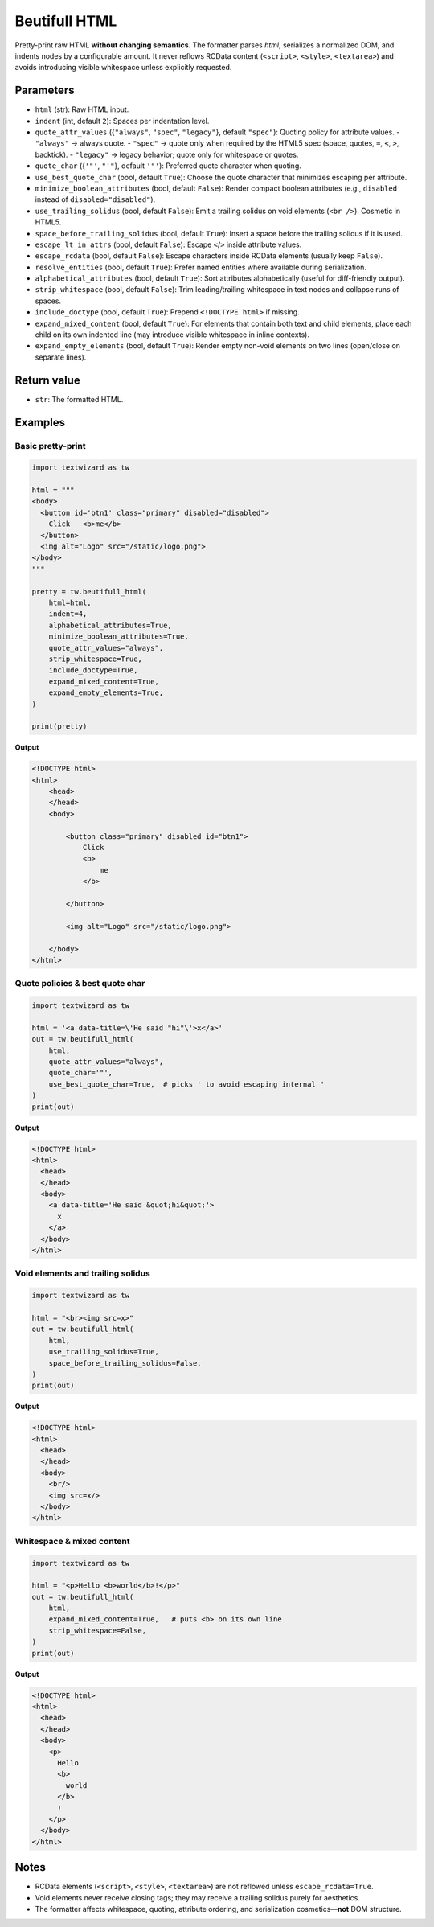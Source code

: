 ================
Beutifull HTML
================

Pretty-print raw HTML **without changing semantics**. The formatter parses *html*,
serializes a normalized DOM, and indents nodes by a configurable amount. It never
reflows RCData content (``<script>``, ``<style>``, ``<textarea>``) and avoids
introducing visible whitespace unless explicitly requested.

Parameters
==========

- ``html`` (str): Raw HTML input.
- ``indent`` (int, default ``2``): Spaces per indentation level.
- ``quote_attr_values`` ({``"always"``, ``"spec"``, ``"legacy"``}, default ``"spec"``):
  Quoting policy for attribute values.
  - ``"always"`` → always quote.
  - ``"spec"``  → quote only when required by the HTML5 spec (space, quotes, ``=``, ``<``, ``>``, backtick).
  - ``"legacy"`` → legacy behavior; quote only for whitespace or quotes.
- ``quote_char`` ({``'"'``, ``"'"``}, default ``'"'``): Preferred quote character when quoting.
- ``use_best_quote_char`` (bool, default ``True``): Choose the quote character that minimizes escaping per attribute.
- ``minimize_boolean_attributes`` (bool, default ``False``): Render compact boolean attributes (e.g., ``disabled`` instead of ``disabled="disabled"``).
- ``use_trailing_solidus`` (bool, default ``False``): Emit a trailing solidus on void elements (``<br />``). Cosmetic in HTML5.
- ``space_before_trailing_solidus`` (bool, default ``True``): Insert a space before the trailing solidus if it is used.
- ``escape_lt_in_attrs`` (bool, default ``False``): Escape ``<``/``>`` inside attribute values.
- ``escape_rcdata`` (bool, default ``False``): Escape characters inside RCData elements (usually keep ``False``).
- ``resolve_entities`` (bool, default ``True``): Prefer named entities where available during serialization.
- ``alphabetical_attributes`` (bool, default ``True``): Sort attributes alphabetically (useful for diff-friendly output).
- ``strip_whitespace`` (bool, default ``False``): Trim leading/trailing whitespace in text nodes and collapse runs of spaces.
- ``include_doctype`` (bool, default ``True``): Prepend ``<!DOCTYPE html>`` if missing.
- ``expand_mixed_content`` (bool, default ``True``): For elements that contain both text and child elements, place each child on its own indented line (may introduce visible whitespace in inline contexts).
- ``expand_empty_elements`` (bool, default ``True``): Render empty non-void elements on two lines (open/close on separate lines).

Return value
============

- ``str``: The formatted HTML.

Examples
========

Basic pretty-print
------------------

.. code-block:: python

   import textwizard as tw

   html = """
   <body>
     <button id='btn1' class="primary" disabled="disabled">
       Click   <b>me</b>
     </button>
     <img alt="Logo" src="/static/logo.png">
   </body>
   """

   pretty = tw.beutifull_html(
       html=html,
       indent=4,
       alphabetical_attributes=True,
       minimize_boolean_attributes=True,
       quote_attr_values="always",
       strip_whitespace=True,
       include_doctype=True,
       expand_mixed_content=True,
       expand_empty_elements=True,
   )

   print(pretty)

**Output**

.. code-block:: html

    <!DOCTYPE html>
    <html>
        <head>
        </head>
        <body>
    
            <button class="primary" disabled id="btn1">
                Click
                <b>
                    me
                </b>
    
            </button>
    
            <img alt="Logo" src="/static/logo.png">
    
        </body>
    </html>

Quote policies & best quote char
--------------------------------

.. code-block:: python

   import textwizard as tw

   html = '<a data-title=\'He said "hi"\'>x</a>'
   out = tw.beutifull_html(
       html,
       quote_attr_values="always",
       quote_char='"',
       use_best_quote_char=True,  # picks ' to avoid escaping internal "
   )
   print(out)
   
**Output**

.. code-block:: html

    <!DOCTYPE html>
    <html>
      <head>
      </head>
      <body>
        <a data-title='He said &quot;hi&quot;'>
          x
        </a>
      </body>
    </html>

Void elements and trailing solidus
----------------------------------

.. code-block:: python

   import textwizard as tw

   html = "<br><img src=x>"
   out = tw.beutifull_html(
       html,
       use_trailing_solidus=True,
       space_before_trailing_solidus=False,
   )
   print(out)
   
**Output**

.. code-block:: html

    <!DOCTYPE html>
    <html>
      <head>
      </head>
      <body>
        <br/>
        <img src=x/>
      </body>
    </html>


Whitespace & mixed content
--------------------------

.. code-block:: python

   import textwizard as tw

   html = "<p>Hello <b>world</b>!</p>"
   out = tw.beutifull_html(
       html,
       expand_mixed_content=True,   # puts <b> on its own line
       strip_whitespace=False,
   )
   print(out)
   
**Output**

.. code-block:: html

    <!DOCTYPE html>
    <html>
      <head>
      </head>
      <body>
        <p>
          Hello
          <b>
            world
          </b>
          !
        </p>
      </body>
    </html>

Notes
=====

- RCData elements (``<script>``, ``<style>``, ``<textarea>``) are not reflowed unless ``escape_rcdata=True``.
- Void elements never receive closing tags; they may receive a trailing solidus purely for aesthetics.
- The formatter affects whitespace, quoting, attribute ordering, and serialization cosmetics—**not** DOM structure.
